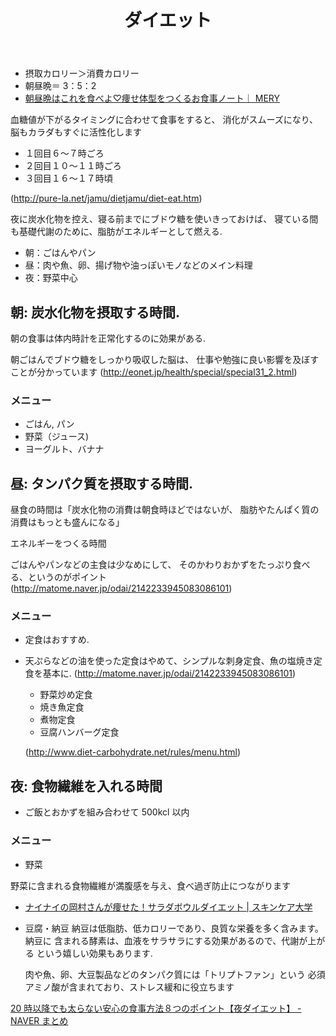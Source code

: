 #+OPTIONS: toc:nil
#+TITLE: ダイエット

  - 摂取カロリー＞消費カロリー
  - 朝昼晩＝ 3：5：2
  - [[http://mery.jp/31323][朝昼晩はこれを食べよ♡痩せ体型をつくるお食事ノート｜ MERY]]

  血糖値が下がるタイミングに合わせて食事をすると、 
  消化がスムーズになり、脳もカラダもすぐに活性化します
    - １回目６～７時ごろ
    - ２回目１０～１１時ごろ
    - ３回目１６～１７時頃
  (http://pure-la.net/jamu/dietjamu/diet-eat.htm)

  夜に炭水化物を控え、寝る前までにブドウ糖を使いきっておけば、 
  寝ている間も基礎代謝のために、脂肪がエネルギーとして燃える.

  - 朝：ごはんやパン
  - 昼：肉や魚、卵、揚げ物や油っぽいモノなどのメイン料理
  - 夜：野菜中心

** 朝: 炭水化物を摂取する時間.
   朝の食事は体内時計を正常化するのに効果がある.

   朝ごはんでブドウ糖をしっかり吸収した脳は、
   仕事や勉強に良い影響を及ぼすことが分かっています
   (http://eonet.jp/health/special/special31_2.html)

*** メニュー
   - ごはん, パン
   - 野菜（ジュース)
   - ヨーグルト、バナナ

** 昼: タンパク質を摂取する時間.
   昼食の時間は「炭水化物の消費は朝食時ほどではないが、
   脂肪やたんぱく質の消費はもっとも盛んになる」

   エネルギーをつくる時間

   ごはんやパンなどの主食は少なめにして、
   そのかわりおかずをたっぷり食べる、というのがポイント
   (http://matome.naver.jp/odai/2142233945083086101)

*** メニュー
   - 定食はおすすめ.
   - 天ぷらなどの油を使った定食はやめて、シンプルな刺身定食、魚の塩焼き定食を基本に.
     (http://matome.naver.jp/odai/2142233945083086101)

    - 野菜炒め定食
    - 焼き魚定食
    - 煮物定食
    - 豆腐ハンバーグ定食
    (http://www.diet-carbohydrate.net/rules/menu.html)

** 夜: 食物繊維を入れる時間
   - ご飯とおかずを組み合わせて 500kcl 以内

*** メニュー
   - 野菜
   野菜に含まれる食物繊維が満腹感を与え、食べ過ぎ防止につながります
   - [[http://www.skincare-univ.com/article/006034/][ナイナイの岡村さんが痩せた！サラダボウルダイエット | スキンケア大学]]

   - 豆腐・納豆
     納豆は低脂肪、低カロリーであり、良質な栄養を多く含みます。納豆に
     含まれる酵素は、血液をサラサラにする効果があるので、代謝が上がる
     という嬉しい効果もあります.

     肉や魚、卵、大豆製品などのタンパク質には「トリプトファン」という
     必須アミノ酸が含まれており、ストレス緩和に役立ちます

   [[http://matome.naver.jp/odai/2138188657778439701][20 時以降でも太らない安心の食事方法８つのポイント【夜ダイエット】 - NAVER まとめ]]

